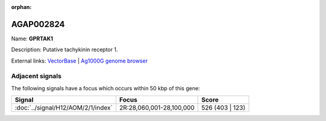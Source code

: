 :orphan:

AGAP002824
=============



Name: **GPRTAK1**

Description: Putative tachykinin receptor 1.

External links:
`VectorBase <https://www.vectorbase.org/Anopheles_gambiae/Gene/Summary?g=AGAP002824>`_ |
`Ag1000G genome browser <https://www.malariagen.net/apps/ag1000g/phase1-AR3/index.html?genome_region=2R:27997113-28036208#genomebrowser>`_



Adjacent signals
----------------

The following signals have a focus which occurs within 50 kbp of this gene:



.. cssclass:: table-hover
.. csv-table::
    :widths: auto
    :header: Signal,Focus,Score

    :doc:`../signal/H12/AOM/2/1/index`,"2R:28,060,001-28,100,000",526 (403 | 123)
    




